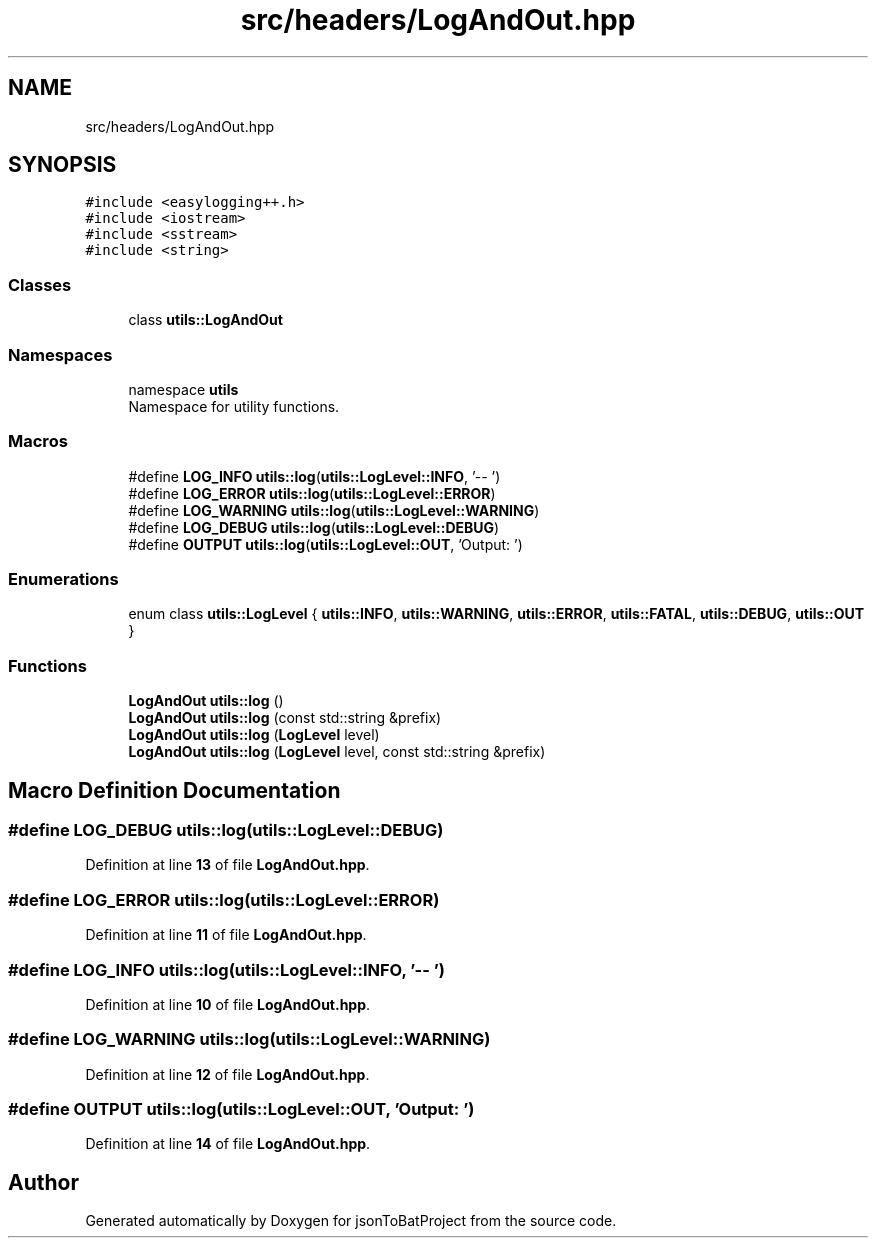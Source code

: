 .TH "src/headers/LogAndOut.hpp" 3 "Thu Feb 29 2024 12:13:30" "Version 0.2.0" "jsonToBatProject" \" -*- nroff -*-
.ad l
.nh
.SH NAME
src/headers/LogAndOut.hpp
.SH SYNOPSIS
.br
.PP
\fC#include <easylogging++\&.h>\fP
.br
\fC#include <iostream>\fP
.br
\fC#include <sstream>\fP
.br
\fC#include <string>\fP
.br

.SS "Classes"

.in +1c
.ti -1c
.RI "class \fButils::LogAndOut\fP"
.br
.in -1c
.SS "Namespaces"

.in +1c
.ti -1c
.RI "namespace \fButils\fP"
.br
.RI "Namespace for utility functions\&. "
.in -1c
.SS "Macros"

.in +1c
.ti -1c
.RI "#define \fBLOG_INFO\fP   \fButils::log\fP(\fButils::LogLevel::INFO\fP, '\-\- ')"
.br
.ti -1c
.RI "#define \fBLOG_ERROR\fP   \fButils::log\fP(\fButils::LogLevel::ERROR\fP)"
.br
.ti -1c
.RI "#define \fBLOG_WARNING\fP   \fButils::log\fP(\fButils::LogLevel::WARNING\fP)"
.br
.ti -1c
.RI "#define \fBLOG_DEBUG\fP   \fButils::log\fP(\fButils::LogLevel::DEBUG\fP)"
.br
.ti -1c
.RI "#define \fBOUTPUT\fP   \fButils::log\fP(\fButils::LogLevel::OUT\fP, 'Output: ')"
.br
.in -1c
.SS "Enumerations"

.in +1c
.ti -1c
.RI "enum class \fButils::LogLevel\fP { \fButils::INFO\fP, \fButils::WARNING\fP, \fButils::ERROR\fP, \fButils::FATAL\fP, \fButils::DEBUG\fP, \fButils::OUT\fP }"
.br
.in -1c
.SS "Functions"

.in +1c
.ti -1c
.RI "\fBLogAndOut\fP \fButils::log\fP ()"
.br
.ti -1c
.RI "\fBLogAndOut\fP \fButils::log\fP (const std::string &prefix)"
.br
.ti -1c
.RI "\fBLogAndOut\fP \fButils::log\fP (\fBLogLevel\fP level)"
.br
.ti -1c
.RI "\fBLogAndOut\fP \fButils::log\fP (\fBLogLevel\fP level, const std::string &prefix)"
.br
.in -1c
.SH "Macro Definition Documentation"
.PP 
.SS "#define LOG_DEBUG   \fButils::log\fP(\fButils::LogLevel::DEBUG\fP)"

.PP
Definition at line \fB13\fP of file \fBLogAndOut\&.hpp\fP\&.
.SS "#define LOG_ERROR   \fButils::log\fP(\fButils::LogLevel::ERROR\fP)"

.PP
Definition at line \fB11\fP of file \fBLogAndOut\&.hpp\fP\&.
.SS "#define LOG_INFO   \fButils::log\fP(\fButils::LogLevel::INFO\fP, '\-\- ')"

.PP
Definition at line \fB10\fP of file \fBLogAndOut\&.hpp\fP\&.
.SS "#define LOG_WARNING   \fButils::log\fP(\fButils::LogLevel::WARNING\fP)"

.PP
Definition at line \fB12\fP of file \fBLogAndOut\&.hpp\fP\&.
.SS "#define OUTPUT   \fButils::log\fP(\fButils::LogLevel::OUT\fP, 'Output: ')"

.PP
Definition at line \fB14\fP of file \fBLogAndOut\&.hpp\fP\&.
.SH "Author"
.PP 
Generated automatically by Doxygen for jsonToBatProject from the source code\&.
